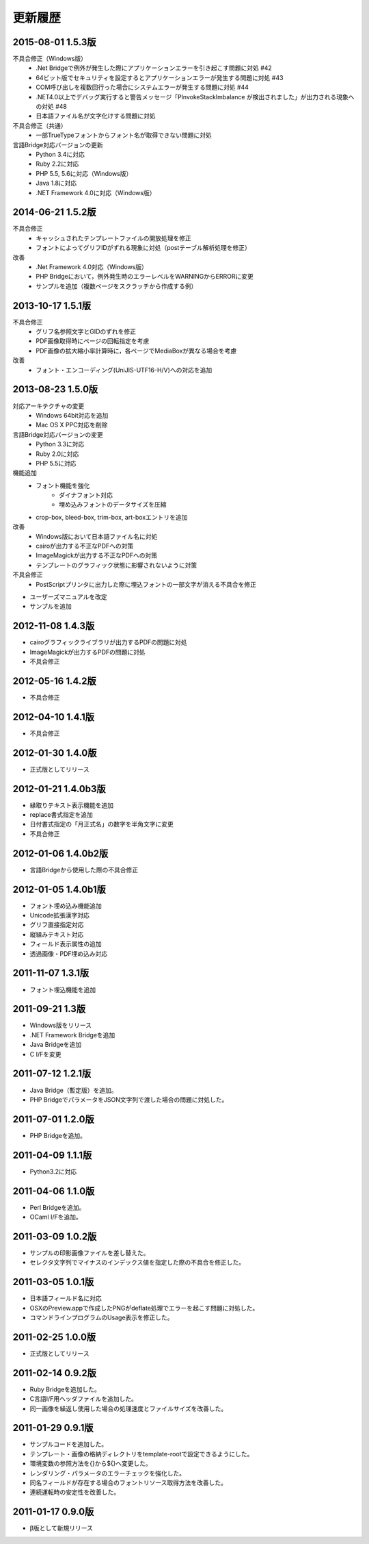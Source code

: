 更新履歴
========

2015-08-01 1.5.3版
------------------
不具合修正（Windows版）
    * .Net Bridgeで例外が発生した際にアプリケーションエラーを引き起こす問題に対処 #42
    * 64ビット版でセキュリティを設定するとアプリケーションエラーが発生する問題に対処 #43
    * COM呼び出しを複数回行った場合にシステムエラーが発生する問題に対処 #44
    * .NET4.0以上でデバッグ実行すると警告メッセージ「PInvokeStackImbalance が検出されました」が出力される現象への対処 #48
    * 日本語ファイル名が文字化けする問題に対処

不具合修正（共通）
    * 一部TrueTypeフォントからフォント名が取得できない問題に対処

言語Bridge対応バージョンの更新
    * Python 3.4に対応
    * Ruby 2.2に対応
    * PHP 5.5, 5.6に対応（Windows版）
    * Java 1.8に対応
    * .NET Framework 4.0に対応（Windows版）

2014-06-21 1.5.2版
------------------
不具合修正
    * キャッシュされたテンプレートファイルの開放処理を修正
    * フォントによってグリフIDがずれる現象に対処（postテーブル解析処理を修正）

改善
    * .Net Framework 4.0対応（Windows版）
    * PHP Bridgeにおいて，例外発生時のエラーレベルをWARNINGからERRORに変更
    * サンプルを追加（複数ページをスクラッチから作成する例）

2013-10-17 1.5.1版
------------------
不具合修正
    * グリフ名参照文字とGIDのずれを修正
    * PDF画像取得時にページの回転指定を考慮
    * PDF画像の拡大縮小率計算時に，各ページでMediaBoxが異なる場合を考慮

改善
    * フォント・エンコーディング(UniJIS-UTF16-H/V)への対応を追加

2013-08-23 1.5.0版
------------------
対応アーキテクチャの変更
    * Windows 64bit対応を追加
    * Mac OS X PPC対応を削除

言語Bridge対応バージョンの変更
    * Python 3.3に対応
    * Ruby 2.0に対応
    * PHP 5.5に対応

機能追加
    * フォント機能を強化
        * ダイナフォント対応
        * 埋め込みフォントのデータサイズを圧縮
    * crop-box, bleed-box, trim-box, art-boxエントリを追加

改善
    * Windows版において日本語ファイル名に対処
    * cairoが出力する不正なPDFへの対策
    * ImageMagickが出力する不正なPDFへの対策
    * テンプレートのグラフィック状態に影響されないように対策

不具合修正
    * PostScriptプリンタに出力した際に埋込フォントの一部文字が消える不具合を修正

* ユーザーズマニュアルを改定

* サンプルを追加

2012-11-08 1.4.3版
------------------
* cairoグラフィックライブラリが出力するPDFの問題に対処

* ImageMagickが出力するPDFの問題に対処

* 不具合修正

2012-05-16 1.4.2版
------------------
* 不具合修正

2012-04-10 1.4.1版
------------------
* 不具合修正

2012-01-30 1.4.0版
------------------
* 正式版としてリリース

2012-01-21 1.4.0b3版
--------------------
* 縁取りテキスト表示機能を追加

* replace書式指定を追加

* 日付書式指定の「月正式名」の数字を半角文字に変更

* 不具合修正

2012-01-06 1.4.0b2版
--------------------
* 言語Bridgeから使用した際の不具合修正

2012-01-05 1.4.0b1版
--------------------
* フォント埋め込み機能追加

* Unicode拡張漢字対応

* グリフ直接指定対応

* 縦組みテキスト対応

* フィールド表示属性の追加

* 透過画像・PDF埋め込み対応

2011-11-07 1.3.1版
------------------
* フォント埋込機能を追加

2011-09-21 1.3版
----------------
* Windows版をリリース

* .NET Framework Bridgeを追加

* Java Bridgeを追加

* C I/Fを変更

2011-07-12 1.2.1版
------------------
* Java Bridge（暫定版）を追加。

* PHP BridgeでパラメータをJSON文字列で渡した場合の問題に対処した。

2011-07-01 1.2.0版
------------------
* PHP Bridgeを追加。

2011-04-09 1.1.1版
------------------
* Python3.2に対応

2011-04-06 1.1.0版
------------------
* Perl Bridgeを追加。

* OCaml I/Fを追加。

2011-03-09 1.0.2版
------------------
* サンプルの印影画像ファイルを差し替えた。

* セレクタ文字列でマイナスのインデックス値を指定した際の不具合を修正した。

2011-03-05 1.0.1版
------------------
* 日本語フィールド名に対応

* OSXのPreview.appで作成したPNGがdeflate処理でエラーを起こす問題に対処した。

* コマンドラインプログラムのUsage表示を修正した。

2011-02-25 1.0.0版
------------------
* 正式版としてリリース

2011-02-14 0.9.2版
------------------
* Ruby Bridgeを追加した。

* C言語I/F用ヘッダファイルを追加した。

* 同一画像を繰返し使用した場合の処理速度とファイルサイズを改善した。

2011-01-29 0.9.1版
------------------
* サンプルコードを追加した。

* テンプレート・画像の格納ディレクトリをtemplate-rootで設定できるようにした。

* 環境変数の参照方法を{}から${}へ変更した。

* レンダリング・パラメータのエラーチェックを強化した。

* 同名フィールドが存在する場合のフォントリソース取得方法を改善した。

* 連続運転時の安定性を改善した。

2011-01-17 0.9.0版
------------------
* β版として新規リリース

